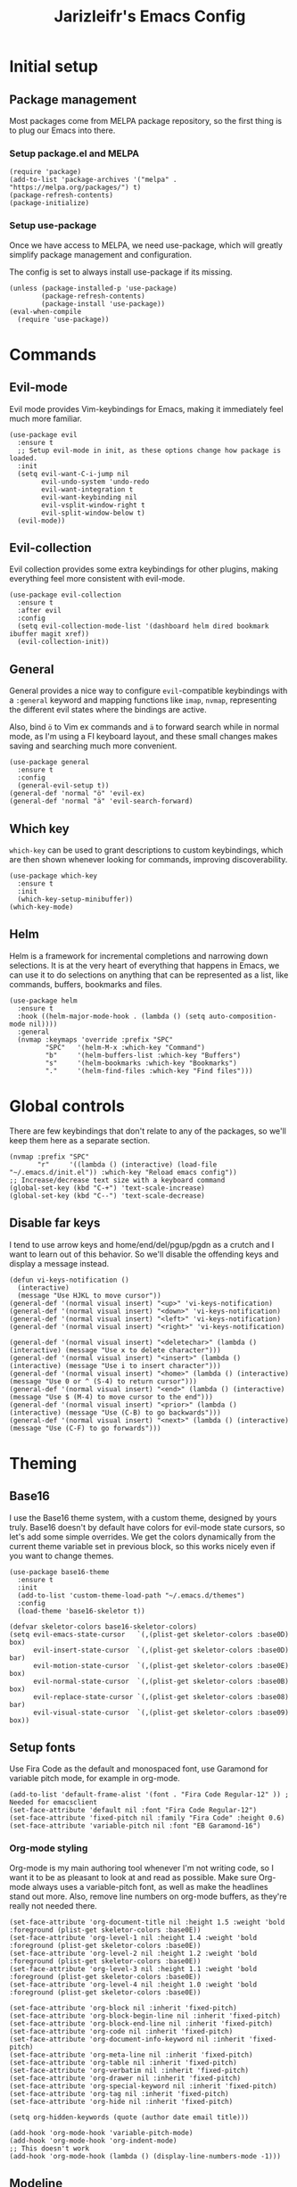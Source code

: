 #+TITLE:Jarizleifr's Emacs Config
* Initial setup
** Package management
Most packages come from MELPA package repository, so the first thing is to plug our Emacs into there.

*** Setup package.el and MELPA
#+begin_src elisp
(require 'package)
(add-to-list 'package-archives '("melpa" . "https://melpa.org/packages/") t)
(package-refresh-contents)
(package-initialize)
#+end_src

*** Setup use-package 
Once we have access to MELPA, we need use-package, which will greatly simplify package management and configuration.

The config is set to always install use-package if its missing.

#+begin_src elisp
(unless (package-installed-p 'use-package)
        (package-refresh-contents)
        (package-install 'use-package))
(eval-when-compile
  (require 'use-package))
#+end_src

* Commands
** Evil-mode
Evil mode provides Vim-keybindings for Emacs, making it immediately feel much more familiar.

#+begin_src elisp
(use-package evil
  :ensure t
  ;; Setup evil-mode in init, as these options change how package is loaded.
  :init
  (setq evil-want-C-i-jump nil
	    evil-undo-system 'undo-redo
        evil-want-integration t
	    evil-want-keybinding nil
        evil-vsplit-window-right t
        evil-split-window-below t)
  (evil-mode))
#+end_src

** Evil-collection
Evil collection provides some extra keybindings for other plugins, making everything feel more consistent with evil-mode.

#+begin_src elisp
(use-package evil-collection
  :ensure t
  :after evil
  :config
  (setq evil-collection-mode-list '(dashboard helm dired bookmark ibuffer magit xref))
  (evil-collection-init))
#+end_src

** General
General provides a nice way to configure ~evil~-compatible keybindings with a ~:general~ keyword and mapping functions like ~imap~, ~nvmap~, representing the different evil states where the bindings are active.

Also, bind ~ö~ to Vim ex commands and ~ä~ to forward search while in normal mode, as I'm using a FI keyboard layout, and these small changes makes saving and searching much more convenient.

#+begin_src elisp
(use-package general
  :ensure t
  :config
  (general-evil-setup t))
(general-def 'normal "ö" 'evil-ex)
(general-def 'normal "ä" 'evil-search-forward)
#+end_src

** Which key
~which-key~ can be used to grant descriptions to custom keybindings, which are then shown whenever looking for commands, improving discoverability.

#+begin_src elisp
(use-package which-key
  :ensure t
  :init
  (which-key-setup-minibuffer))
(which-key-mode)
#+end_src

** Helm
Helm is a framework for incremental completions and narrowing down selections. It is at the very heart of everything that happens in Emacs, we can use it to do selections on anything that can be represented as a list, like commands, buffers, bookmarks and files.

#+begin_src elisp
(use-package helm
  :ensure t
  :hook ((helm-major-mode-hook . (lambda () (setq auto-composition-mode nil))))
  :general
  (nvmap :keymaps 'override :prefix "SPC"
         "SPC"   '(helm-M-x :which-key "Command")
         "b"     '(helm-buffers-list :which-key "Buffers")
         "s"     '(helm-bookmarks :which-key "Bookmarks")
         "."     '(helm-find-files :which-key "Find files")))
#+end_src

* Global controls 
There are few keybindings that don't relate to any of the packages, so we'll keep them here as a separate section.

#+begin_src elisp 
(nvmap :prefix "SPC"
       "r"     '((lambda () (interactive) (load-file "~/.emacs.d/init.el")) :which-key "Reload emacs config"))
;; Increase/decrease text size with a keyboard command
(global-set-key (kbd "C-+") 'text-scale-increase)
(global-set-key (kbd "C--") 'text-scale-decrease)
#+end_src 

** Disable far keys
I tend to use arrow keys and home/end/del/pgup/pgdn as a crutch and I want to learn out of this behavior. So we'll disable the offending keys and display a message instead.
#+begin_src elisp
(defun vi-keys-notification ()
  (interactive)
  (message "Use HJKL to move cursor"))
(general-def '(normal visual insert) "<up>" 'vi-keys-notification)
(general-def '(normal visual insert) "<down>" 'vi-keys-notification)
(general-def '(normal visual insert) "<left>" 'vi-keys-notification)
(general-def '(normal visual insert) "<right>" 'vi-keys-notification)

(general-def '(normal visual insert) "<deletechar>" (lambda () (interactive) (message "Use x to delete character")))
(general-def '(normal visual insert) "<insert>" (lambda () (interactive) (message "Use i to insert character")))
(general-def '(normal visual insert) "<home>" (lambda () (interactive) (message "Use 0 or ^ (S-4) to return cursor")))
(general-def '(normal visual insert) "<end>" (lambda () (interactive) (message "Use $ (M-4) to move cursor to the end")))
(general-def '(normal visual insert) "<prior>" (lambda () (interactive) (message "Use (C-B) to go backwards")))
(general-def '(normal visual insert) "<next>" (lambda () (interactive) (message "Use (C-F) to go forwards")))
#+end_src

* Theming
** Base16
I use the Base16 theme system, with a custom theme, designed by yours truly. Base16 doesn't by default have colors for evil-mode state cursors, so let's add some simple overrides. We get the colors dynamically from the current theme variable set in previous block, so this works nicely even if you want to change themes.

#+begin_src elisp
(use-package base16-theme
  :ensure t
  :init
  (add-to-list 'custom-theme-load-path "~/.emacs.d/themes")
  :config
  (load-theme 'base16-skeletor t))

(defvar skeletor-colors base16-skeletor-colors)
(setq evil-emacs-state-cursor   `(,(plist-get skeletor-colors :base0D) box)
      evil-insert-state-cursor  `(,(plist-get skeletor-colors :base0D) bar)
      evil-motion-state-cursor  `(,(plist-get skeletor-colors :base0E) box)
      evil-normal-state-cursor  `(,(plist-get skeletor-colors :base0B) box)
      evil-replace-state-cursor `(,(plist-get skeletor-colors :base08) bar)
      evil-visual-state-cursor  `(,(plist-get skeletor-colors :base09) box))
#+end_src

** Setup fonts
Use Fira Code as the default and monospaced font, use Garamond for variable pitch mode, for example in org-mode.

#+begin_src elisp
(add-to-list 'default-frame-alist '(font . "Fira Code Regular-12" )) ; Needed for emacsclient
(set-face-attribute 'default nil :font "Fira Code Regular-12")
(set-face-attribute 'fixed-pitch nil :family "Fira Code" :height 0.6)
(set-face-attribute 'variable-pitch nil :font "EB Garamond-16")
#+end_src

*** Org-mode styling
Org-mode is my main authoring tool whenever I'm not writing code, so I want it to be as pleasant to look at and read as possible. Make sure Org-mode always uses a variable-pitch font, as well as make the headlines stand out more. Also, remove line numbers on org-mode buffers, as they're really not needed there.

#+begin_src elisp
(set-face-attribute 'org-document-title nil :height 1.5 :weight 'bold :foreground (plist-get skeletor-colors :base0E))
(set-face-attribute 'org-level-1 nil :height 1.4 :weight 'bold :foreground (plist-get skeletor-colors :base0E))
(set-face-attribute 'org-level-2 nil :height 1.2 :weight 'bold :foreground (plist-get skeletor-colors :base0E))
(set-face-attribute 'org-level-3 nil :height 1.1 :weight 'bold :foreground (plist-get skeletor-colors :base0E))
(set-face-attribute 'org-level-4 nil :height 1.0 :weight 'bold :foreground (plist-get skeletor-colors :base0E))

(set-face-attribute 'org-block nil :inherit 'fixed-pitch)
(set-face-attribute 'org-block-begin-line nil :inherit 'fixed-pitch)
(set-face-attribute 'org-block-end-line nil :inherit 'fixed-pitch)
(set-face-attribute 'org-code nil :inherit 'fixed-pitch)
(set-face-attribute 'org-document-info-keyword nil :inherit 'fixed-pitch)
(set-face-attribute 'org-meta-line nil :inherit 'fixed-pitch)
(set-face-attribute 'org-table nil :inherit 'fixed-pitch)
(set-face-attribute 'org-verbatim nil :inherit 'fixed-pitch)
(set-face-attribute 'org-drawer nil :inherit 'fixed-pitch)
(set-face-attribute 'org-special-keyword nil :inherit 'fixed-pitch)
(set-face-attribute 'org-tag nil :inherit 'fixed-pitch)
(set-face-attribute 'org-hide nil :inherit 'fixed-pitch)

(setq org-hidden-keywords (quote (author date email title)))

(add-hook 'org-mode-hook 'variable-pitch-mode)
(add-hook 'org-mode-hook 'org-indent-mode)
;; This doesn't work
(add-hook 'org-mode-hook (lambda () (display-line-numbers-mode -1)))
#+end_src 
 
** Modeline
Include Doom Emacs modeline (status bar), which looks nice. Doom modeline requires the all-the-icons package, so make sure it's installed as well.

#+begin_src elisp 
(use-package all-the-icons
  :ensure t)
(use-package all-the-icons-dired
  :ensure t
  :after all-the-icons
  :config
  (add-hook 'dired-mode-hook 'all-the-icons-dired-mode))
(use-package doom-modeline
  :ensure t
  :init
  (doom-modeline-mode 1))
#+end_src

** GUI tweaks
Some miscellaneous tweaks and one-liners that don't necessarily warrant their own sections
#+begin_src elisp
(global-display-line-numbers-mode)
(global-visual-line-mode t)
(setq ring-bell-function 'ignore)
#+end_src

* Dashboard
Dashboard is the first thing you see when you start Emacs. I'll include some recent files, agenda for the day, as well as a nice little startup image, just to make things nice and personal.

#+begin_src elisp 
(use-package dashboard
  :ensure t
  :init
  (setq dashboard-set-heading-icons t)
  (setq dashboard-set-file-icons t)
  (setq dashboard-banner-logo-title "Welcome back, Jarizleifr!")
  (setq dashboard-startup-banner "~/.emacs.d/splash.png")
  (setq dashboard-items '((projects  . 5)
			   (bookmarks . 5)
			   (recents   . 5)
                         (agenda    . 5)))
  :config
  (dashboard-setup-startup-hook))
(setq initial-buffer-choice (lambda () (get-buffer "*dashboard*")))
#+end_src

* Files
** Dired
Dired is the Emacs directory explorer. In general, it's better to use fuzzy find and searches to get what you're looking for, but sometimes it's useful to get a clear view of the directory structure.
#+begin_src elisp
(use-package dired
  :ensure nil
  :commands (dired dired-jump)
  :hook (dired-mode . (lambda () (dired-hide-details-mode 1)))
  :config
  (evil-collection-define-key 'normal 'dired-mode-map
    "h" 'dired-single-up-directory
    "l" 'dired-single-buffer)
  :custom ((dired-listing-switches "-agho --group-directories-first"))
  :general
  (nvmap :prefix "SPC"
         "d d"   '(dired :which-key "Dired")
         "d j"   '(dired-jump :which-key "Dired Jump")))
#+end_src

** Backups, Auto-Save
Emacs clutters folders quite profusely with backup and temp files, this'll stuff all backup and autosave data to .emacs.d instead.

#+begin_src elisp
(setq backup-directory-alist `(("." . ,(expand-file-name "tmp/backups/" user-emacs-directory))))

;; auto-save-mode doesn't create the path automatically!
(make-directory (expand-file-name "tmp/autosaves/" user-emacs-directory) t)
(setq auto-save-list-file-prefix
  (expand-file-name "tmp/autosaves/sessions/" user-emacs-directory)
    auto-save-file-name-transforms `((".*" ,(expand-file-name "tmp/autosaves/" user-emacs-directory) t)))
#+end_src

* Project management
** Projectile
Projectile is a project interaction library, which makes dealing with complex projects a breeze. One can for example build, run and test projects by providing a configuration. I'm using Helm as my finder, so helm-projectile is setup here as well, which provides some glue between the two libraries.

#+begin_src elisp
(defun jzlfr/projectile-project-find-function (dir)
  (let ((root (projectile-project-root dir)))
    (and root (cons 'transient root))))

(use-package projectile
  :ensure t
  :config
  (setq projectile-completion-system 'helm
        projectile-indexing-method 'alien
	  ;; projectile's find files functionality is broken on windows, when project includes git submodules
	  ;; workaround until this is fixed https://github.com/bbatsov/projectile/pull/1764
	  projectile-git-submodule-command nil)
  (add-to-list 'projectile-other-file-alist '("xsd" "xml"))
  (add-to-list 'projectile-other-file-alist '("xml" "xsd"))
  (projectile-global-mode)
  ;; Make projectile variables in .dir-locals.el safe
  (put 'projectile-test-suffix-function 'safe-local-variable #'functionp)
  ;;(with-eval-after-load 'project
  ;;  (add-to-list 'project-find-functions 'jzlfr/projectile-project-find-function))
  :bind
  (("<f5>" . projectile-run-project)
   ("<f6>" . projectile-test-project)
   ("<f8>" . projectile-compile-project))
  :general
  (nvmap :prefix "SPC"
         "p p"   '(projectile-find-file :which-key "Find files in project")
         "p f"   '(helm-projectile-ag :which-key "Search in project")
         "p t"   '(projectile-toggle-between-implementation-and-test :which-key "Toggle between implementation and test")))
(use-package helm-projectile
  :ensure t
  :config
  (helm-projectile-on))
#+end_src
** File search
#+begin_src elisp
(use-package helm-ag :ensure t)
#+end_src
* Org-mode
Org-mode is pretty much the number one reason for why I use Emacs in the first place.

#+begin_src elisp
(use-package org
  :config
  (setq org-cycle-separator-lines 1
	 org-archive-subtree-save-file-p nil
	 org-directory "F:/Dropbox/Journal/"
	 org-log-into-drawer t
        org-default-notes-file (expand-file-name "notes.org" org-directory)

	 org-indent-mode 1
	 org-hide-leading-stars t
	
	 ;; org-agenda
       org-agenda-window-setup 'current-window
	 org-agenda-files (list (expand-file-name "journal.org" org-directory)
                               (expand-file-name "habits.org"  org-directory)
                               (expand-file-name "work.org"    org-directory))

	 ;; Org source block config
	 org-src-fontify-natively t
       org-src-tabs-acts-natively t
       org-src-preserve-indentation t
       org-edit-src-content-indentation 0

	 ;; Org modules
       org-modules '(org-habit org-tempo)

	 ;; org-habit 
	 org-habit-graph-column 65
       org-habit-show-habits-only-for-today nil
       org-habit-show-all-today t)
  :general
  (nvmap :prefix "SPC"
         "o a"   '(org-agenda :which-key "Open org agenda")
         "o c"   '(org-capture :which-key "Capture org note")
         "t w"   '((lambda () (interactive) (org-timer-set-timer 50)) :which-key "Set timer to WORK (50 min)") 
         "t b"   '((lambda () (interactive) (org-timer-set-timer 10)) :which-key "Set timer to BREAK (10 min)") 
         "t p"   '(org-timer-pause-or-continue :which-key "Pause or continue timer")))
#+end_src

** Org-journal
Setup directories and other general configuration and load up org-habit module.

#+begin_src elisp
(use-package org-journal
  :ensure t
  :config
  (setq org-journal-dir "F:/Dropbox/Journal/Journal"
   	  org-journal-file-type 'weekly
	  org-journal-date-format "%B %d, %Y (%A)"
	  org-journal-file-format "%Y-%m-%d.org")
  :general
  (nvmap :prefix "SPC"
         "o j j" '(org-journal-open-current-journal-file :which-key "Open current journal file")
         "o j n" '(org-journal-new-entry :which-key "New journal entry")))
#+end_src

** Exporting
#+begin_src elisp
(use-package htmlize :ensure t)
(require 'ox)
(require 'ox-html)
#+end_src

* Extended shell commands
Some functionality (like ~projectile~'s find commands) requires unix commands, which while can be installed on Windows, are usually overridden by Windows-specific commands. Here we add GNU findutils added by ~Scoop~ to the front of the ~PATH~ environment variable, to make sure that we default to our installed tools, instead of Windows tools.

My first idea was to put the entire shims folder in front of the ~PATH~, but that breaks C# language server Omnisharp, which no longer finds SDK for .NET.

#+begin_src elisp
(setenv "PATH" (concat
		(substitute-in-file-name "$SCOOP/apps/findutils/current/bin;")
		(substitute-in-file-name "$SCOOP/apps/coreutils/current/bin;")
		(getenv "PATH")))
#+end_src

* Programming

** Git integration (Magit)
#+begin_src elisp 
(use-package magit
  :ensure t
  :config
  (nvmap :prefix "SPC"
         "m"      '(magit :which-key "Magit")))
#+end_src

** Formatting
#+begin_src elisp
  (use-package editorconfig
  :ensure t
  :config (editorconfig-mode 1))
#+end_src

#+begin_src elisp
(use-package aggressive-indent
  :ensure t) 
#+end_src

** Advanced language support
*** Rust
#+begin_src elisp
(use-package rust-mode
  :ensure t)
#+end_src
*** C#
#+begin_src elisp
(use-package csharp-mode
  :ensure t
  :config
  (add-to-list 'auto-mode-alist '("\\.csx\\'" . csharp-mode))
  :hook (csharp-mode . aggressive-indent-mode))
#+end_src
*** XML
~nxml-mode~ is included in Emacs by default, but it needs to be setup for XML Schema Definition files.
#+begin_src elisp
(add-to-list 'auto-mode-alist '("\\.xsd\\'" . nxml-mode))
#+end_src
*** Language Server Protocol (Eglot)
Eglot is a language server protocol client, which can provide all sorts of IDE-like functionality to Emacs, like symbol renaming, formatting and applying code actions. Here we map different programming modes to language servers to use.

#+begin_src elisp
(use-package eglot
  :ensure t
  :hook ((csharp-mode . eglot-ensure)
	 (nxml-mode   . eglot-ensure))
  :config
  (add-to-list 'eglot-server-programs '(csharp-mode "D:/scoop/apps/omnisharp/current/omnisharp.exe" "-lsp"))
  (add-to-list 'eglot-server-programs '(nxml-mode "lemminx"))
  :general
  (nvmap :prefix "SPC"
	       "e f"   '(eglot-format :which-key "Eglot format")
	       "e q"   '(eglot-code-action-quickfix :which-key "Eglot quick fix")
	       "e a"   '(eglot-code-actions :which-key "Eglot code actions")
	       "e o"   '(eglot-code-action-organize-imports :which-key "Eglot organize imports")
	       "e r"   '(eglot-rename :which-key "Eglot rename")))
#+end_src

** Programming helpers

*** Keybindings
#+begin_src elisp
(nvmap :prefix "SPC"
       "c c"   '(comment-line :which-key "Comment line")
       "c r"   '(comment-region :which-key "Comment region")
       "f p"   '(flymake-goto-prev-error :which-key "Goto previous error")
       "f n"   '(flymake-goto-next-error :which-key "Goto next error"))
#+end_src

*** YASnippet
~yasnippet~ lets you configure your own custom snippets, so you don't need to write boilerplate code.
#+begin_src elisp
(use-package yasnippet
  :ensure t
  :config
  (setq yas-snippet-dirs '("~/.emacs.d/snippets"))
  (yas-global-mode 1))
#+end_src

*** Company-mode
~company~ is a text completion framework, which will give symbol suggestions as you write code. ~company~ doesn't play nice with ~yasnippet~ out of the box, so we'll need to give it a little help.

#+begin_src elisp
(defun company-yasnippet-or-completion ()
  (interactive)
  (let ((yas-fallback-behavior nil))
    (unless (yas-expand)
      (call-interactively #'company-complete-common))))

(use-package company
  :ensure t
  :config
  (setq company-idle-delay 0
	      company-minimum-prefix-length 1)
  (add-hook 'company-mode-hook (lambda ()
	  (substitute-key-definition 'company-complete-common
                               'company-yasnippet-or-completion
			              company-active-map)))
  :hook ((csharp-mode . company-mode)
         (nxml-mode   . company-mode)))
#+end_src
